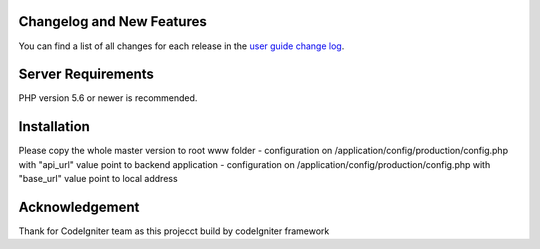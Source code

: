 **************************
Changelog and New Features
**************************

You can find a list of all changes for each release in the `user
guide change log <https://github.com/bcit-ci/CodeIgniter/blob/develop/user_guide_src/source/changelog.rst>`_.

*******************
Server Requirements
*******************

PHP version 5.6 or newer is recommended.

************
Installation
************

Please copy the whole master version to root www folder
- configuration on /application/config/production/config.php with "api_url" value point to backend application
- configuration on /application/config/production/config.php with "base_url" value point to local address

***************
Acknowledgement
***************
Thank for CodeIgniter team as this projecct build by codeIgniter framework
